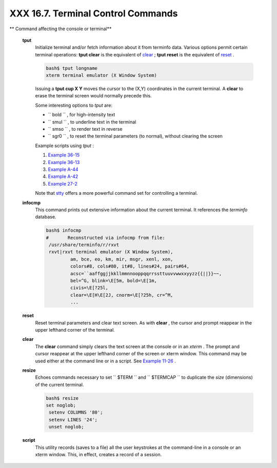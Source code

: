###################################
XXX 16.7. Terminal Control Commands
###################################

.. raw:: html

   <div class="VARIABLELIST">

** Command affecting the console or terminal**

 **tput**
    Initialize terminal and/or fetch information about it from terminfo
    data. Various options permit certain terminal operations: **tput
    clear** is the equivalent of `clear <terminalccmds.html#CLEARREF>`__
    ; **tput reset** is the equivalent of
    `reset <terminalccmds.html#RESETREF>`__ .

    .. raw:: html

       <div>

    .. code:: SCREEN

        bash$ tput longname
        xterm terminal emulator (X Window System)
                  

    .. raw:: html

       </p>

    .. raw:: html

       </div>

    Issuing a **tput cup X Y** moves the cursor to the (X,Y) coordinates
    in the current terminal. A **clear** to erase the terminal screen
    would normally precede this.

    Some interesting options to *tput* are:

    -  ``           bold          `` , for high-intensity text

    -  ``           smul          `` , to underline text in the terminal

    -  ``           smso          `` , to render text in reverse

    -  ``           sgr0          `` , to reset the terminal parameters
       (to normal), without clearing the screen

    Example scripts using *tput* :

    #. `Example 36-15 <colorizing.html#COLORECHO>`__

    #. `Example 36-13 <colorizing.html#EX30A>`__

    #. `Example A-44 <contributed-scripts.html#HOMEWORK>`__

    #. `Example A-42 <contributed-scripts.html#NIM>`__

    #. `Example 27-2 <arrays.html#POEM>`__

    Note that `stty <system.html#STTYREF>`__ offers a more powerful
    command set for controlling a terminal.

 **infocmp**
    This command prints out extensive information about the current
    terminal. It references the *terminfo* database.

    .. raw:: html

       <div>

    .. code:: SCREEN

        bash$ infocmp
        #       Reconstructed via infocmp from file:
         /usr/share/terminfo/r/rxvt
         rxvt|rxvt terminal emulator (X Window System), 
                 am, bce, eo, km, mir, msgr, xenl, xon, 
                 colors#8, cols#80, it#8, lines#24, pairs#64, 
                 acsc=``aaffggjjkkllmmnnooppqqrrssttuuvvwwxxyyzz{{||}}~~, 
                 bel=^G, blink=\E[5m, bold=\E[1m,
                 civis=\E[?25l, 
                 clear=\E[H\E[2J, cnorm=\E[?25h, cr=^M, 
                 ...
                  

    .. raw:: html

       </p>

    .. raw:: html

       </div>

 **reset**
    Reset terminal parameters and clear text screen. As with **clear** ,
    the cursor and prompt reappear in the upper lefthand corner of the
    terminal.

 **clear**
    The **clear** command simply clears the text screen at the console
    or in an *xterm* . The prompt and cursor reappear at the upper
    lefthand corner of the screen or xterm window. This command may be
    used either at the command line or in a script. See `Example
    11-26 <testbranch.html#EX30>`__ .

 **resize**
    Echoes commands necessary to set ``         $TERM        `` and
    ``         $TERMCAP        `` to duplicate the *size* (dimensions)
    of the current terminal.

    .. raw:: html

       <div>

    .. code:: SCREEN

        bash$ resize
        set noglob;
         setenv COLUMNS '80';
         setenv LINES '24';
         unset noglob;
                    

    .. raw:: html

       </p>

    .. raw:: html

       </div>

 **script**
    This utility records (saves to a file) all the user keystrokes at
    the command-line in a console or an xterm window. This, in effect,
    creates a record of a session.

.. raw:: html

   </div>

.. raw:: html

   </div>

